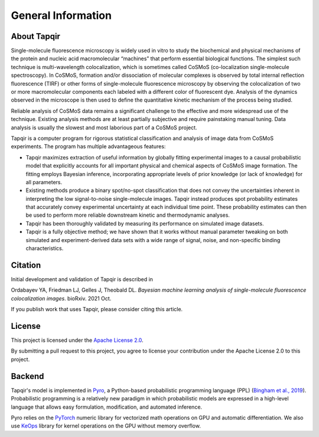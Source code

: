 General Information
===================

About Tapqir
------------

Single-molecule fluorescence microscopy is widely used in vitro to study the biochemical and physical mechanisms
of the protein and nucleic acid macromolecular “machines” that perform essential biological functions.  The simplest
such technique is multi-wavelength colocalization, which is sometimes called CoSMoS (co-localization single-molecule
spectroscopy).  In CoSMoS, formation and/or dissociation of molecular complexes is observed by total internal
reflection fluorescence (TIRF) or other forms of single-molecule fluorescence microscopy by observing the colocalization
of two or more macromolecular components each labeled with a different color of fluorescent dye.  Analysis of the dynamics
observed in the microscope is then used to define the quantitative kinetic mechanism of the process being studied.

Reliable analysis of CoSMoS data remains a significant challenge to the effective and more widespread use of the
technique. Existing analysis methods are at least partially subjective and require painstaking manual tuning.
Data analysis is usually the slowest and most laborious part of a CoSMoS project.  

Tapqir is a computer program for rigorous statistical classification and analysis of image data from CoSMoS experiments.
The program has multiple advantageous features:

* Tapqir maximizes extraction of useful information by globally fitting experimental images to a causal probabilistic
  model that explicitly accounts for all important physical and chemical aspects of CoSMoS image formation. The fitting
  employs Bayesian inference, incorporating appropriate levels of prior knowledge (or lack of knowledge) for all parameters.

* Existing methods produce a binary spot/no-spot classification that does not convey the uncertainties inherent in
  interpreting the low signal-to-noise single-molecule images.  Tapqir instead produces spot probability estimates that
  accurately convey experimental uncertainty at each individual time point.  These probability estimates can then be
  used to perform more reliable downstream kinetic and thermodynamic analyses. 

* Tapqir has been thoroughly validated by measuring its performance on simulated image datasets.

* Tapqir is a fully objective method; we have shown that it works without manual parameter tweaking on both simulated and
  experiment-derived data sets with a wide range of signal, noise, and non-specific binding characteristics. 

Citation
--------

Initial development and validation of Tapqir is described in

|DOI|

Ordabayev YA, Friedman LJ, Gelles J, Theobald DL. *Bayesian machine learning analysis of single-molecule
fluorescence colocalization images*. bioRxiv. 2021 Oct.

If you publish work that uses Tapqir, please consider citing this article. 

License
-------

This project is licensed under the `Apache License 2.0 <https://www.apache.org/licenses/LICENSE-2.0.txt>`_.

By submitting a pull request to this project, you agree to license your contribution under the Apache
License 2.0 to this project.

Backend
-------

Tapqir's model is implemented in `Pyro`_, a Python-based probabilistic programming language
(PPL) (`Bingham et al., 2019`_). Probabilistic programming is a relatively new paradigm in
which probabilistic models are expressed in a high-level language that allows easy formulation,
modification, and automated inference.

Pyro relies on the `PyTorch`_ numeric library for vectorized math operations on GPU and
automatic differentiation. We also use `KeOps`_ library for kernel operations on the GPU
without memory overflow.

.. _Bingham et al., 2019: https://jmlr.org/papers/v20/18-403.html
.. _Pyro: https://pyro.ai/
.. _KeOps: https://www.kernel-operations.io/keops/index.html
.. _PyTorch: https://pytorch.org/
.. |DOI| image:: https://img.shields.io/badge/DOI-10.1101%2F2021.09.30.462536-blue
   :target: https://doi.org/10.1101/2021.09.30.462536
   :alt: DOI
